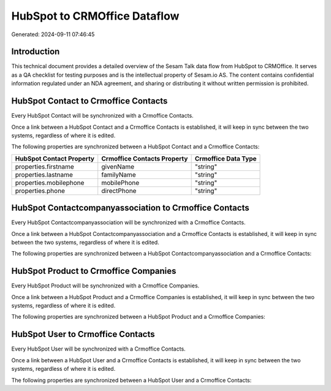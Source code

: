=============================
HubSpot to CRMOffice Dataflow
=============================

Generated: 2024-09-11 07:46:45

Introduction
------------

This technical document provides a detailed overview of the Sesam Talk data flow from HubSpot to CRMOffice. It serves as a QA checklist for testing purposes and is the intellectual property of Sesam.io AS. The content contains confidential information regulated under an NDA agreement, and sharing or distributing it without written permission is prohibited.

HubSpot Contact to Crmoffice Contacts
-------------------------------------
Every HubSpot Contact will be synchronized with a Crmoffice Contacts.

Once a link between a HubSpot Contact and a Crmoffice Contacts is established, it will keep in sync between the two systems, regardless of where it is edited.

The following properties are synchronized between a HubSpot Contact and a Crmoffice Contacts:

.. list-table::
   :header-rows: 1

   * - HubSpot Contact Property
     - Crmoffice Contacts Property
     - Crmoffice Data Type
   * - properties.firstname
     - givenName
     - "string"
   * - properties.lastname
     - familyName
     - "string"
   * - properties.mobilephone
     - mobilePhone
     - "string"
   * - properties.phone
     - directPhone
     - "string"


HubSpot Contactcompanyassociation to Crmoffice Contacts
-------------------------------------------------------
Every HubSpot Contactcompanyassociation will be synchronized with a Crmoffice Contacts.

Once a link between a HubSpot Contactcompanyassociation and a Crmoffice Contacts is established, it will keep in sync between the two systems, regardless of where it is edited.

The following properties are synchronized between a HubSpot Contactcompanyassociation and a Crmoffice Contacts:

.. list-table::
   :header-rows: 1

   * - HubSpot Contactcompanyassociation Property
     - Crmoffice Contacts Property
     - Crmoffice Data Type


HubSpot Product to Crmoffice Companies
--------------------------------------
Every HubSpot Product will be synchronized with a Crmoffice Companies.

Once a link between a HubSpot Product and a Crmoffice Companies is established, it will keep in sync between the two systems, regardless of where it is edited.

The following properties are synchronized between a HubSpot Product and a Crmoffice Companies:

.. list-table::
   :header-rows: 1

   * - HubSpot Product Property
     - Crmoffice Companies Property
     - Crmoffice Data Type


HubSpot User to Crmoffice Contacts
----------------------------------
Every HubSpot User will be synchronized with a Crmoffice Contacts.

Once a link between a HubSpot User and a Crmoffice Contacts is established, it will keep in sync between the two systems, regardless of where it is edited.

The following properties are synchronized between a HubSpot User and a Crmoffice Contacts:

.. list-table::
   :header-rows: 1

   * - HubSpot User Property
     - Crmoffice Contacts Property
     - Crmoffice Data Type

